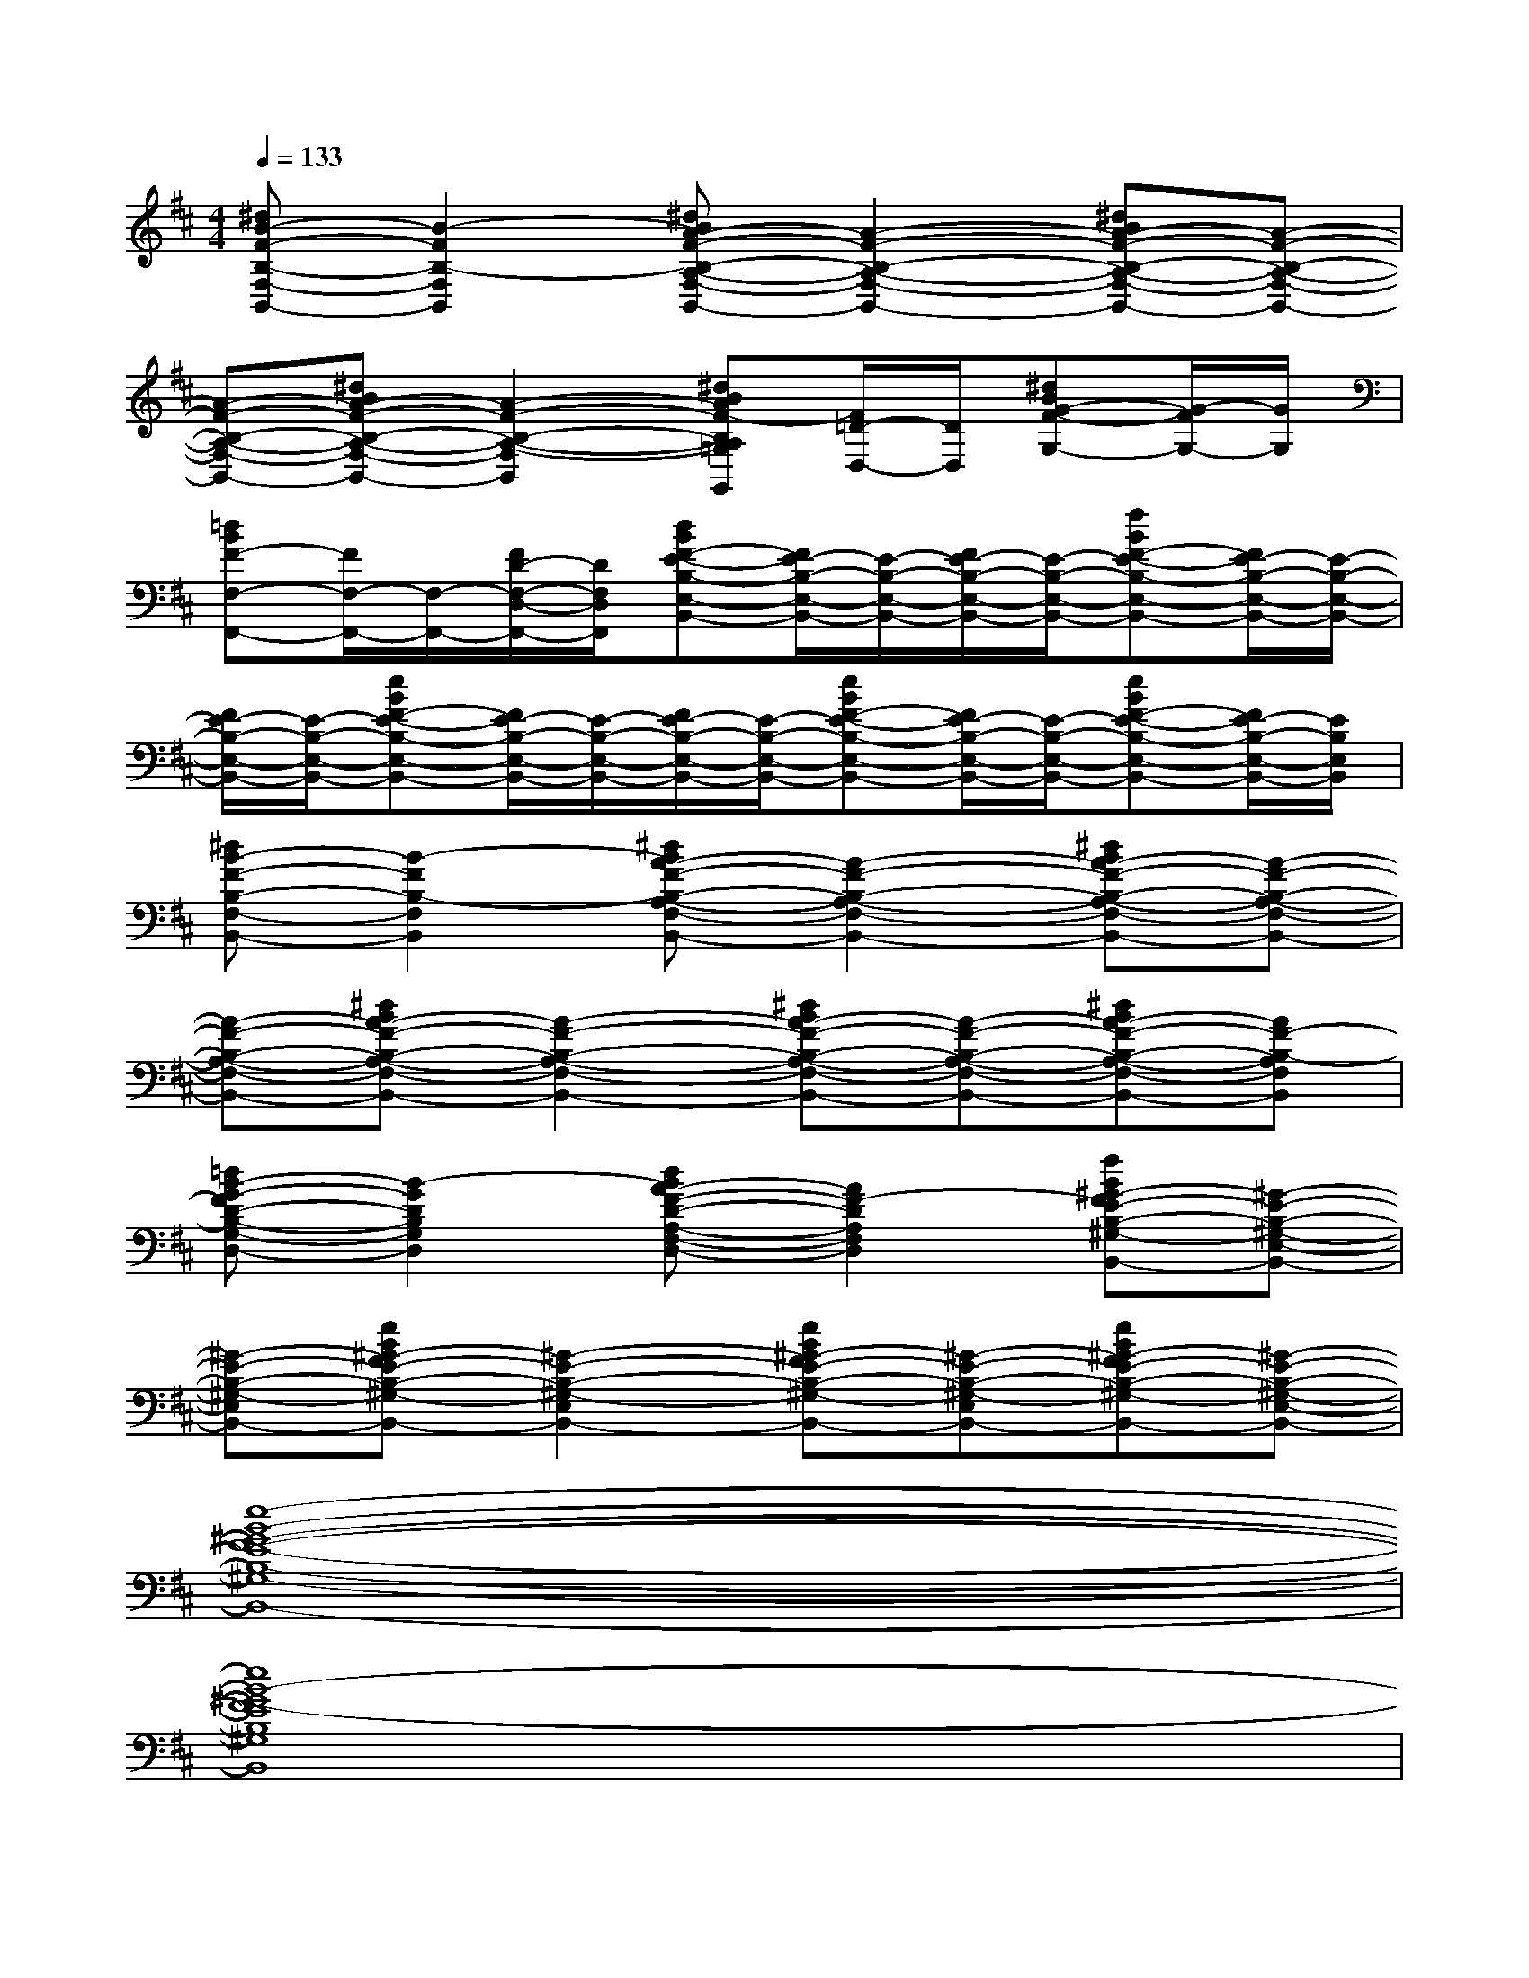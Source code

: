 X:1
T:
M:4/4
L:1/8
Q:1/4=133
K:D%2sharps
V:1
[^dB-F-B,-F,-B,,-][B2-F2B,2-F,2B,,2][^dBA-F-B,-A,-F,-B,,-][A2-F2-B,2-A,2-F,2-B,,2-][^dBA-F-B,-A,-F,-B,,-][A-F-B,-A,-F,-B,,-]|
[A-F-B,-A,-F,-B,,-][^dBA-F-B,-A,-F,-B,,-][A2-F2-B,2-A,2-F,2-B,,2-][^dBAF-B,A,=G,F,B,,G,,][F/2=D/2-D,/2-][D/2D,/2][^dBG-F-G,-][G/2-F/2G,/2-][G/2G,/2]|
[=dBF-F,-F,,-][F/2F,/2-F,,/2-][F,/2-F,,/2-][F/2D/2-F,/2-D,/2-F,,/2-][D/2F,/2D,/2F,,/2][dBF-E-B,-E,-B,,-][F/2E/2-B,/2-E,/2-B,,/2-][E/2-B,/2-E,/2-B,,/2-][F/2E/2-B,/2-E,/2-B,,/2-][E/2-B,/2-E,/2-B,,/2-][fBF-E-B,-E,-B,,-][F/2E/2-B,/2-E,/2-B,,/2-][E/2-B,/2-E,/2-B,,/2-]|
[F/2E/2-B,/2-E,/2-B,,/2-][E/2-B,/2-E,/2-B,,/2-][eBF-E-B,-E,-B,,-][F/2E/2-B,/2-E,/2-B,,/2-][E/2-B,/2-E,/2-B,,/2-][F/2E/2-B,/2-E,/2-B,,/2-][E/2-B,/2-E,/2-B,,/2-][eBF-E-B,-E,-B,,-][F/2E/2-B,/2-E,/2-B,,/2-][E/2-B,/2-E,/2-B,,/2-][eBF-E-B,-E,-B,,-][F/2E/2-B,/2-E,/2-B,,/2-][E/2B,/2E,/2B,,/2]|
[^dB-F-B,-F,-B,,-][B2-F2B,2-F,2B,,2][^dBA-F-B,-A,-F,-B,,-][A2-F2-B,2-A,2-F,2-B,,2-][^dBA-F-B,-A,-F,-B,,-][A-F-B,-A,-F,-B,,-]|
[A-F-B,-A,-F,-B,,-][^dBA-F-B,-A,-F,-B,,-][A2-F2-B,2-A,2-F,2-B,,2-][^dBA-F-B,-A,-F,-B,,-][A-F-B,-A,-F,-B,,-][^dBA-F-B,-A,-F,-B,,-][AF-B,-A,F,B,,]|
[=dB-G-FD-B,-G,-D,-][B2-G2D2B,2G,2D,2][dBA-F-D-A,-F,-D,-][A2F2-D2A,2F,2D,2][fB^G-FE-B,-^G,-E,-B,,-][^G-E-B,-^G,-E,-B,,-]|
[^G-E-B,-^G,-E,-B,,-][eB^G-FE-B,-^G,-E,-B,,-][^G2-E2-B,2-^G,2-E,2-B,,2-][eB^G-FE-B,-^G,-E,-B,,-][^G-E-B,-^G,-E,-B,,-][eB^G-FE-B,-^G,-E,-B,,-][^G-E-B,-^G,-E,-B,,-]|
[e8-B8-^G8-F8-E8-B,8-^G,8-E,8-B,,8-]|
[e8B8-^G8F8-E8B,8^G,8E,8B,,8]|
[B3F3B,3-F,3B,,3][A4-F4-B,4-A,4-F,4-B,,4-][A-F-B,-A,-F,-B,,-]|
[A4F4B,4A,4F,4B,,4][d-=G-D-G,G,,][d-G-D-D,][d2G2D2-G,2]|
[A3F3D3A,3F,3D,3][G4-E4-B,4-G,4-E,4-B,,4-][GEB,-G,E,B,,]|
B,-[BEB,-E,][BEB,-E,][BE-B,-E,][eGE-B,-G,][B3E3B,3-E,3]|
[B3F3B,3-F,3B,,3][A4-F4-B,4-A,4-F,4-B,,4-][A-F-B,-A,-F,-B,,-]|
[A4-F4-B,4-A,4-F,4-B,,4-][d4A4G4F4D4-B,4A,4F,4B,,4]